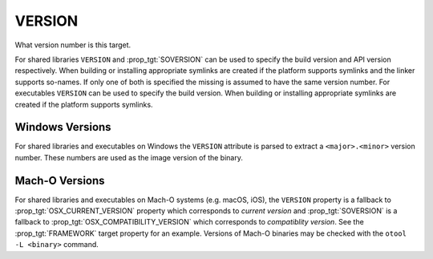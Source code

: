 VERSION
-------

What version number is this target.

For shared libraries ``VERSION`` and :prop_tgt:`SOVERSION` can be used
to specify the build version and API version respectively.  When building or
installing appropriate symlinks are created if the platform supports
symlinks and the linker supports so-names.  If only one of both is
specified the missing is assumed to have the same version number.  For
executables ``VERSION`` can be used to specify the build version.  When
building or installing appropriate symlinks are created if the
platform supports symlinks.

Windows Versions
^^^^^^^^^^^^^^^^

For shared libraries and executables on Windows the ``VERSION``
attribute is parsed to extract a ``<major>.<minor>`` version number.
These numbers are used as the image version of the binary.

Mach-O Versions
^^^^^^^^^^^^^^^

For shared libraries and executables on Mach-O systems (e.g. macOS, iOS),
the ``VERSION`` property is a fallback to :prop_tgt:`OSX_CURRENT_VERSION`
property which corresponds to *current version* and :prop_tgt:`SOVERSION`
is a fallback to :prop_tgt:`OSX_COMPATIBILITY_VERSION` which corresponds
to *compatiblity version*.  See the :prop_tgt:`FRAMEWORK` target
property for an example.  Versions of Mach-O binaries may be checked with the
``otool -L <binary>`` command.
